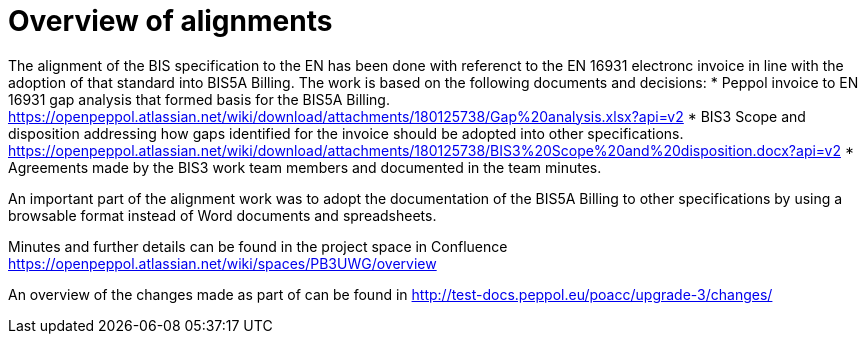 = Overview of alignments
:doctype: book
:icons: font
:toc: left
:toclevels: 2
:source-highlighter: coderay
:source-language: xml
:sectanchors:
:sectnums:

The alignment of the BIS specification to the EN has been done with referenct to the EN 16931 electronc invoice in line with the adoption of that standard into BIS5A Billing. The work is based on the following documents and decisions:
* Peppol invoice to EN 16931 gap analysis that formed basis for the BIS5A Billing.
https://openpeppol.atlassian.net/wiki/download/attachments/180125738/Gap%20analysis.xlsx?api=v2
* BIS3 Scope and disposition addressing how gaps identified for the invoice should be adopted into other specifications. https://openpeppol.atlassian.net/wiki/download/attachments/180125738/BIS3%20Scope%20and%20disposition.docx?api=v2
* Agreements made by the BIS3 work team members and documented in the team minutes.

An important part of the alignment work was to adopt the documentation of the BIS5A Billing to other specifications by using a browsable format instead of Word documents and spreadsheets.

Minutes and further details can be found in the project space in Confluence https://openpeppol.atlassian.net/wiki/spaces/PB3UWG/overview

An overview of the changes made as part of can be found in http://test-docs.peppol.eu/poacc/upgrade-3/changes/



